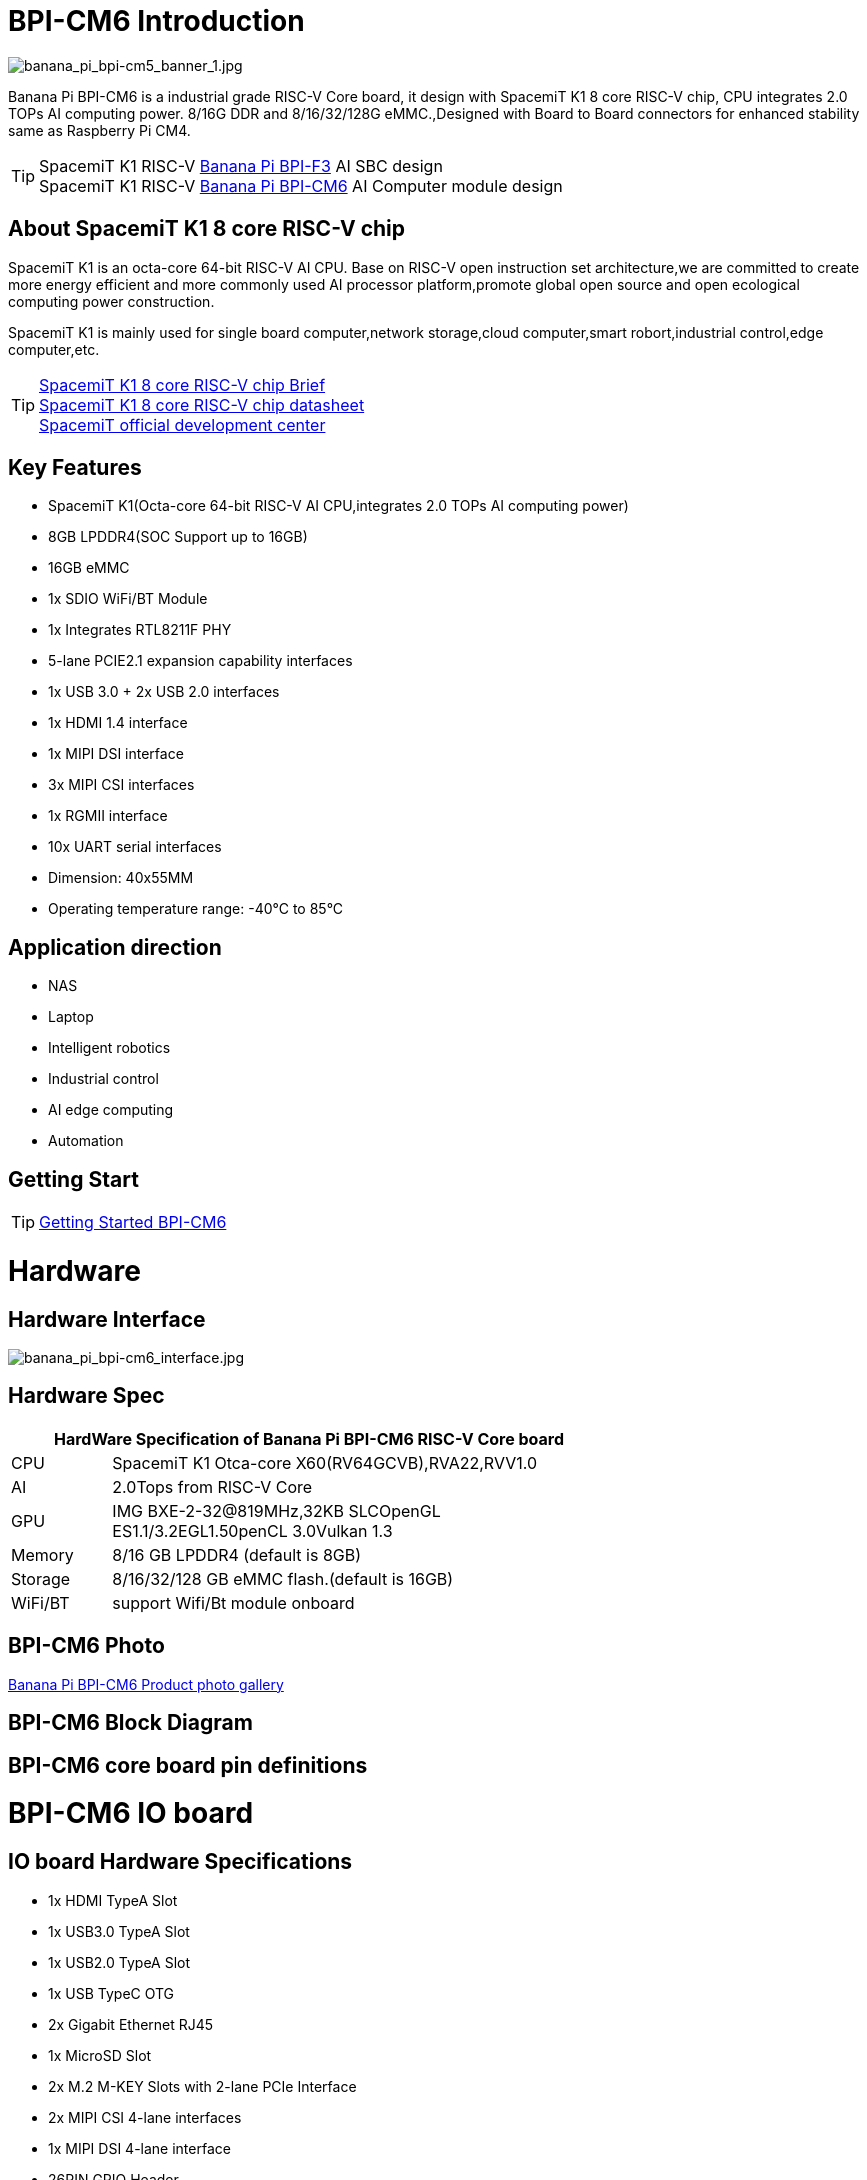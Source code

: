 = BPI-CM6 Introduction

image::/bpi-cm6/banana_pi_bpi-cm5_banner_1.jpg[banana_pi_bpi-cm5_banner_1.jpg]

Banana Pi BPI-CM6 is a industrial grade RISC-V Core board, it design with SpacemiT K1 8 core RISC-V chip, CPU integrates 2.0 TOPs AI computing power. 8/16G DDR and 8/16/32/128G eMMC.,Designed with Board to Board connectors for enhanced stability same as Raspberry Pi CM4.

TIP: SpacemiT K1 RISC-V link:/en/BPI-F3/BananaPi_BPI-F3[Banana Pi BPI-F3] AI SBC design +
SpacemiT K1 RISC-V link:/en/BPI-CM6/BananaPi_BPI-CM6[Banana Pi BPI-CM6] AI Computer module design

== About SpacemiT K1 8 core RISC-V chip

SpacemiT K1 is an octa-core 64-bit RISC-V AI CPU. Base on RISC-V open instruction set architecture,we are committed to create more energy efficient and more commonly used AI processor platform,promote global open source and open ecological computing power construction.

SpacemiT K1 is mainly used for single board computer,network storage,cloud computer,smart robort,industrial control,edge computer,etc.

TIP: link:/en/BPI-F3/SpacemiT_K1[SpacemiT K1 8 core RISC-V chip Brief] +
link:/en/BPI-F3/SpacemiT_K1_datasheet[SpacemiT K1 8 core RISC-V chip datasheet] +
link:https://developer.spacemit.com/[SpacemiT official development center]

== Key Features

* SpacemiT K1(Octa-core 64-bit RISC-V AI CPU,integrates 2.0 TOPs AI computing power)
* 8GB LPDDR4(SOC Support up to 16GB)
* 16GB eMMC
* 1x SDIO WiFi/BT Module
* 1x Integrates RTL8211F PHY
* 5-lane PCIE2.1 expansion capability interfaces
* 1x USB 3.0 + 2x USB 2.0 interfaces
* 1x HDMI 1.4 interface
* 1x MIPI DSI interface
* 3x MIPI CSI interfaces
* 1x RGMII interface
* 10x UART serial interfaces
* Dimension: 40x55MM
* Operating temperature range: -40°C to 85°C

== Application direction

* NAS
* Laptop
* Intelligent robotics
* Industrial control
* AI edge computing
* Automation

== Getting Start

TIP: link:/en/BPI-CM6/GettingStarted_BPI-CM6[Getting Started BPI-CM6]

= Hardware

== Hardware Interface

image::/bpi-cm6/banana_pi_bpi-cm6_interface.jpg[banana_pi_bpi-cm6_interface.jpg]

== Hardware Spec

[options="header",cols="1,5",width="70%"]
|=====
2+| **HardWare Specification of Banana Pi BPI-CM6 RISC-V Core board**
| CPU                               |  SpacemiT K1 Otca-core X60(RV64GCVB),RVA22,RVV1.0

| AI                                |  2.0Tops from RlSC-V Core   
| GPU  | IMG BXE-2-32@819MHz,32KB SLCOpenGL ES1.1/3.2EGL1.50penCL 3.0Vulkan 1.3
| Memory                            | 8/16 GB LPDDR4 (default is 8GB)                                                                                 
| Storage                           | 8/16/32/128 GB eMMC flash.(default is 16GB)
| WiFi/BT  | support Wifi/Bt module onboard
|=====


== BPI-CM6 Photo

link:/en/BPI-CM6/Photo_BPI-CM6[Banana Pi BPI-CM6 Product photo gallery]

== BPI-CM6 Block Diagram

== BPI-CM6 core board pin definitions

= BPI-CM6 IO board

== IO board Hardware Specifications

* 1x HDMI TypeA Slot
* 1x USB3.0 TypeA Slot
* 1x USB2.0 TypeA Slot
* 1x USB TypeC OTG
* 2x Gigabit Ethernet RJ45
* 1x MicroSD Slot
* 2x M.2 M-KEY Slots with 2-lane PCIe Interface
* 2x MIPI CSI 4-lane interfaces
* 1x MIPI DSI 4-lane interface
* 26PIN GPIO Header 
* 1x 12V DCIN Slot(5521)
* Dimension: 56x85MM

== Hardware Interfaces

image::/bpi-cm6/banana_pi_bpi-cm6_io_interface.jpg[banana_pi_bpi-cm6_io_interface.jpg]

== GPIO define

= Development

== Source code

=== Bianbu linux 

TIP: Bianbu source code： https://gitee.com/bianbu-linux/linux-6.1 

TIP: Bianbu uboot code: https://gitee.com/bianbu-linux/uboot-2022.10

TIP: Bianbu OpenSBI code: https://gitee.com/bianbu-linux/opensbi

* link:https://bianbu-linux.spacemit.com/en/[Bianbu linux Introduction and development manual]

=== OpenWrt

TIP: OpenWrt source code: https://archive.spacemit.com/openwrt/releases/23.05.2/

=== Linux BSP Source Code

TIP: pi-opensbi: https://github.com/BPI-SINOVOIP/pi-opensbi/tree/v1.3-k1

TIP: u-boot: https://github.com/BPI-SINOVOIP/pi-u-boot/tree/v2022.10-k1

TIP: kernel: https://github.com/BPI-SINOVOIP/pi-linux/tree/linux-6.1.15-k1

TIP: Armbian: https://github.com/BPI-SINOVOIP/armbian-build/tree/v24.04.30

== RISC-V IME set Specification 

SpacemiT K1 8 core RISC-V chip (Banana Pi BPI-F3) RISC-V IME set Specification public on github

TIP: https://github.com/space-mit/riscv-ime-extension-spec

== Resources

TIP: link:https://developer.spacemit.com/#/documentation?token=DBd4wvqoqi2fiqkiERTcbEDknBh[SpacemiT K1 chip datasheet]

TIP: Banana Pi BPI-CM6 deepseek demo https://docs.banana-pi.org/en/BPI-CM6/BananaPi_BPI-CM6 

= System Image

== Tools

TIP: Windows PC: https://download.banana-pi.dev/d/ca025d76afd448aabc63/files/?p=%2FTools%2Fimage_download_tools%2Ftitantools_for_windows-1.0.35-beta.zip

TIP: Linux PC: https://download.banana-pi.dev/d/ca025d76afd448aabc63/files/?p=%2FTools%2Fimage_download_tools%2Ftitantools_for_linux-1.0.35-beta.zip

== System Image

== LINUX
=== Ubuntu

Baidu cloud: https://pan.baidu.com/s/1FvwoIuL9PNtfSmqv_aPnBg?pwd=8888 (pincode: 8888)

Google drive: 

=== Debian

Baidu cloud: https://pan.baidu.com/s/1roeCrLGp9RcX_5IODPeBqg?pwd=8888

Google drive: 



= FAQ



= Easy to buy
